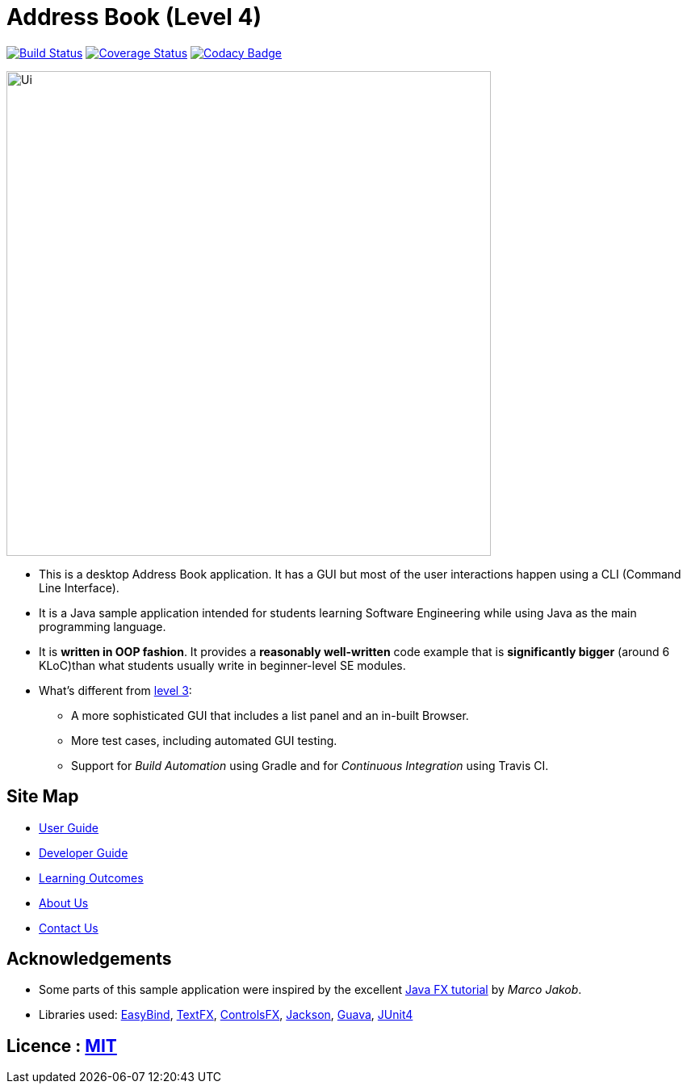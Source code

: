 = Address Book (Level 4)
ifdef::env-github,env-browser[:relfileprefix: docs/]

https://travis-ci.org/CS2103JAN2018-W14-B2/main[image:https://travis-ci.org/CS2103JAN2018-W14-B2/main.svg?branch=master[Build Status]]
https://coveralls.io/repos/github/CS2103JAN2018-W14-B2/main?branch=master[image:https://coveralls.io/repos/github/CS2103JAN2018-W14-B2/main/badge.svg?branch=master[Coverage Status]]
https://www.codacy.com/app/shanwpf/main?utm_source=github.com&utm_medium=referral&utm_content=CS2103JAN2018-W14-B2/main&utm_campaign=Badge_Grade[image:https://api.codacy.com/project/badge/Grade/fb966d43886f4005981c9f75ad27c3e2[Codacy Badge]]

ifdef::env-github[]
image::docs/images/Ui.png[width="600"]
endif::[]

ifndef::env-github[]
image::images/Ui.png[width="600"]
endif::[]

* This is a desktop Address Book application. It has a GUI but most of the user interactions happen using a CLI (Command Line Interface).
* It is a Java sample application intended for students learning Software Engineering while using Java as the main programming language.
* It is *written in OOP fashion*. It provides a *reasonably well-written* code example that is *significantly bigger* (around 6 KLoC)than what students usually write in beginner-level SE modules.
* What's different from https://github.com/se-edu/addressbook-level3[level 3]:
** A more sophisticated GUI that includes a list  panel and an in-built Browser.
** More test cases, including automated GUI testing.
** Support for _Build Automation_ using Gradle and for _Continuous Integration_ using Travis CI.

== Site Map

* <<UserGuide#, User Guide>>
* <<DeveloperGuide#, Developer Guide>>
* <<LearningOutcomes#, Learning Outcomes>>
* <<AboutUs#, About Us>>
* <<ContactUs#, Contact Us>>

== Acknowledgements

* Some parts of this sample application were inspired by the excellent http://code.makery.ch/library/javafx-8-tutorial/[Java FX tutorial] by
_Marco Jakob_.
* Libraries used: https://github.com/TomasMikula/EasyBind[EasyBind], https://github.com/TestFX/TestFX[TextFX], https://bitbucket.org/controlsfx/controlsfx/[ControlsFX], https://github.com/FasterXML/jackson[Jackson], https://github.com/google/guava[Guava], https://github.com/junit-team/junit4[JUnit4]

== Licence : link:LICENSE[MIT]
